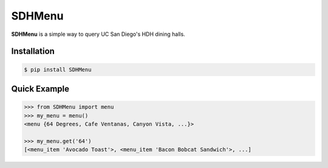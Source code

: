 SDHMenu
=======

**SDHMenu** is a simple way to query UC San Diego's HDH dining halls.

Installation
------------

.. code-block:: console

    $ pip install SDHMenu


Quick Example
-------------

.. code-block:: python

    >>> from SDHMenu import menu
    >>> my_menu = menu()
    <menu {64 Degrees, Cafe Ventanas, Canyon Vista, ...}>

    >>> my_menu.get('64')
    [<menu_item 'Avocado Toast'>, <menu_item 'Bacon Bobcat Sandwich'>, ...]
